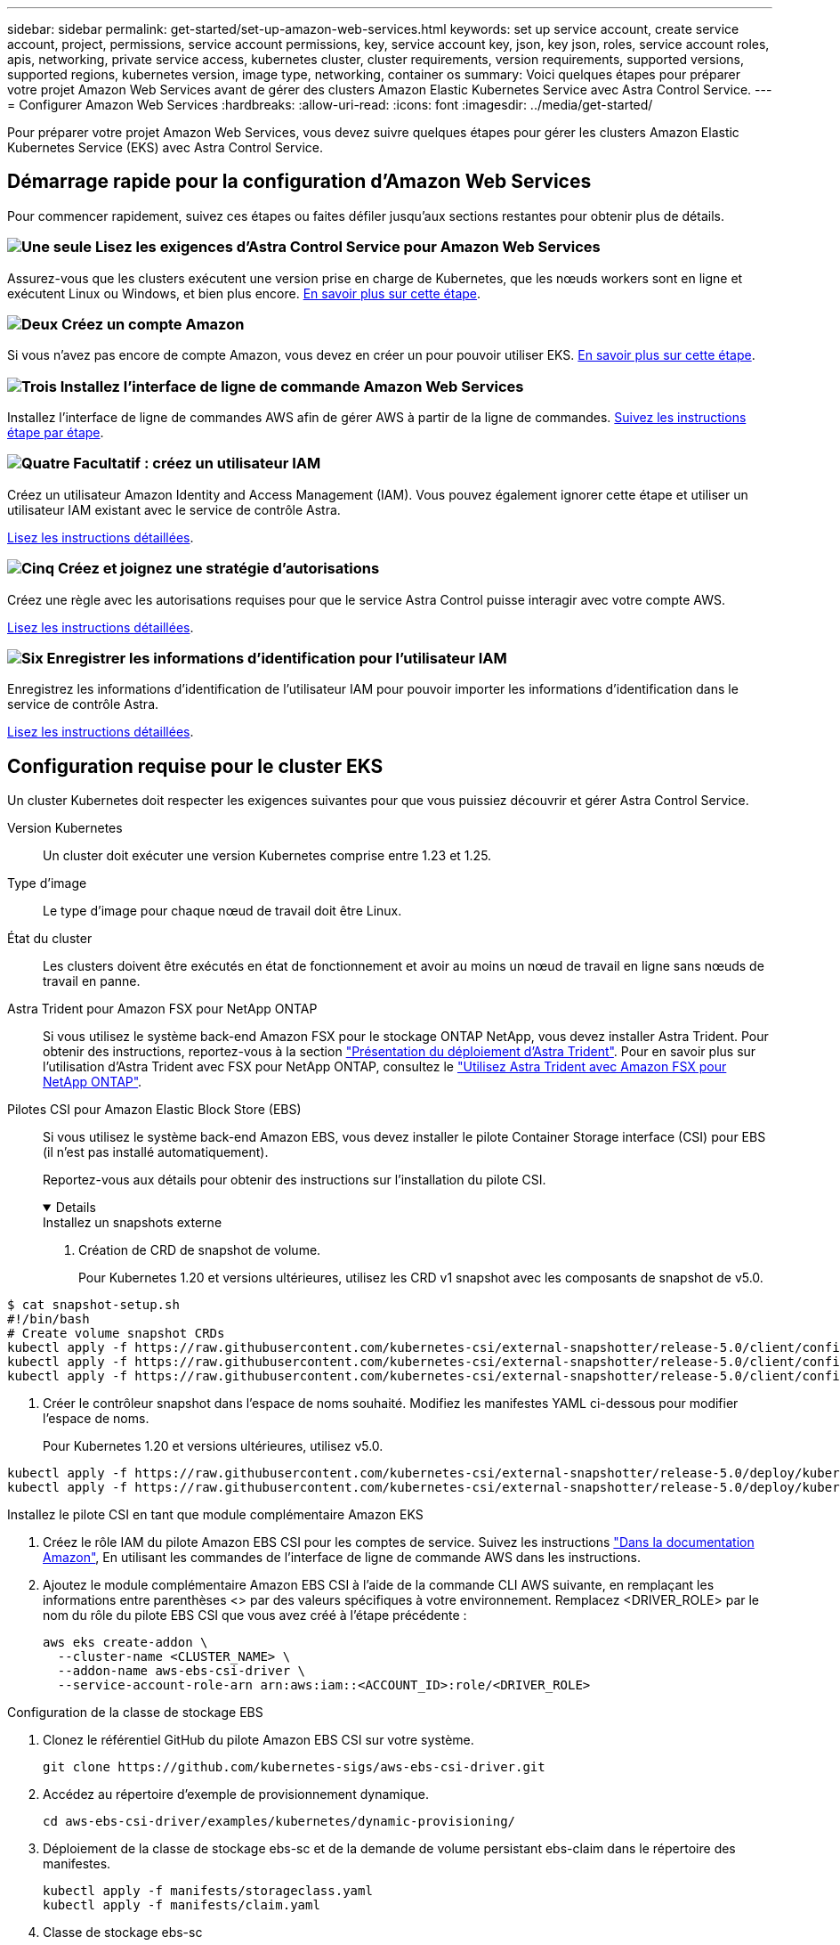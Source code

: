 ---
sidebar: sidebar 
permalink: get-started/set-up-amazon-web-services.html 
keywords: set up service account, create service account, project, permissions, service account permissions, key, service account key, json, key json, roles, service account roles, apis, networking, private service access, kubernetes cluster, cluster requirements, version requirements, supported versions, supported regions, kubernetes version, image type, networking, container os 
summary: Voici quelques étapes pour préparer votre projet Amazon Web Services avant de gérer des clusters Amazon Elastic Kubernetes Service avec Astra Control Service. 
---
= Configurer Amazon Web Services
:hardbreaks:
:allow-uri-read: 
:icons: font
:imagesdir: ../media/get-started/


[role="lead"]
Pour préparer votre projet Amazon Web Services, vous devez suivre quelques étapes pour gérer les clusters Amazon Elastic Kubernetes Service (EKS) avec Astra Control Service.



== Démarrage rapide pour la configuration d'Amazon Web Services

Pour commencer rapidement, suivez ces étapes ou faites défiler jusqu'aux sections restantes pour obtenir plus de détails.



=== image:https://raw.githubusercontent.com/NetAppDocs/common/main/media/number-1.png["Une seule"] Lisez les exigences d'Astra Control Service pour Amazon Web Services

[role="quick-margin-para"]
Assurez-vous que les clusters exécutent une version prise en charge de Kubernetes, que les nœuds workers sont en ligne et exécutent Linux ou Windows, et bien plus encore. <<Configuration requise pour le cluster EKS,En savoir plus sur cette étape>>.



=== image:https://raw.githubusercontent.com/NetAppDocs/common/main/media/number-2.png["Deux"] Créez un compte Amazon

[role="quick-margin-para"]
Si vous n'avez pas encore de compte Amazon, vous devez en créer un pour pouvoir utiliser EKS. <<Créez un compte Amazon,En savoir plus sur cette étape>>.



=== image:https://raw.githubusercontent.com/NetAppDocs/common/main/media/number-3.png["Trois"] Installez l'interface de ligne de commande Amazon Web Services

[role="quick-margin-para"]
Installez l'interface de ligne de commandes AWS afin de gérer AWS à partir de la ligne de commandes. <<Installez l'interface de ligne de commande Amazon Web Services,Suivez les instructions étape par étape>>.



=== image:https://raw.githubusercontent.com/NetAppDocs/common/main/media/number-4.png["Quatre"] Facultatif : créez un utilisateur IAM

[role="quick-margin-para"]
Créez un utilisateur Amazon Identity and Access Management (IAM). Vous pouvez également ignorer cette étape et utiliser un utilisateur IAM existant avec le service de contrôle Astra.

[role="quick-margin-para"]
<<Facultatif : créez un utilisateur IAM,Lisez les instructions détaillées>>.



=== image:https://raw.githubusercontent.com/NetAppDocs/common/main/media/number-5.png["Cinq"] Créez et joignez une stratégie d'autorisations

[role="quick-margin-para"]
Créez une règle avec les autorisations requises pour que le service Astra Control puisse interagir avec votre compte AWS.

[role="quick-margin-para"]
<<Créez et joignez une stratégie d'autorisations,Lisez les instructions détaillées>>.



=== image:https://raw.githubusercontent.com/NetAppDocs/common/main/media/number-6.png["Six"] Enregistrer les informations d'identification pour l'utilisateur IAM

[role="quick-margin-para"]
Enregistrez les informations d'identification de l'utilisateur IAM pour pouvoir importer les informations d'identification dans le service de contrôle Astra.

[role="quick-margin-para"]
<<Enregistrer les informations d'identification pour l'utilisateur IAM,Lisez les instructions détaillées>>.



== Configuration requise pour le cluster EKS

Un cluster Kubernetes doit respecter les exigences suivantes pour que vous puissiez découvrir et gérer Astra Control Service.

Version Kubernetes:: Un cluster doit exécuter une version Kubernetes comprise entre 1.23 et 1.25.
Type d'image:: Le type d'image pour chaque nœud de travail doit être Linux.
État du cluster:: Les clusters doivent être exécutés en état de fonctionnement et avoir au moins un nœud de travail en ligne sans nœuds de travail en panne.


Astra Trident pour Amazon FSX pour NetApp ONTAP:: Si vous utilisez le système back-end Amazon FSX pour le stockage ONTAP NetApp, vous devez installer Astra Trident. Pour obtenir des instructions, reportez-vous à la section https://docs.netapp.com/us-en/trident/trident-get-started/kubernetes-deploy.html["Présentation du déploiement d'Astra Trident"^]. Pour en savoir plus sur l'utilisation d'Astra Trident avec FSX pour NetApp ONTAP, consultez le https://docs.netapp.com/us-en/trident/trident-use/trident-fsx.html["Utilisez Astra Trident avec Amazon FSX pour NetApp ONTAP"^].
Pilotes CSI pour Amazon Elastic Block Store (EBS):: Si vous utilisez le système back-end Amazon EBS, vous devez installer le pilote Container Storage interface (CSI) pour EBS (il n'est pas installé automatiquement).
+
--
Reportez-vous aux détails pour obtenir des instructions sur l'installation du pilote CSI.

[%collapsible%open]
====
.Installez un snapshots externe
. Création de CRD de snapshot de volume.
+
Pour Kubernetes 1.20 et versions ultérieures, utilisez les CRD v1 snapshot avec les composants de snapshot de v5.0.

+
[role="tabbed-block"]
=====
.composants de v5.0
--
[source, yaml]
----
$ cat snapshot-setup.sh
#!/bin/bash
# Create volume snapshot CRDs
kubectl apply -f https://raw.githubusercontent.com/kubernetes-csi/external-snapshotter/release-5.0/client/config/crd/snapshot.storage.k8s.io_volumesnapshotclasses.yaml
kubectl apply -f https://raw.githubusercontent.com/kubernetes-csi/external-snapshotter/release-5.0/client/config/crd/snapshot.storage.k8s.io_volumesnapshotcontents.yaml
kubectl apply -f https://raw.githubusercontent.com/kubernetes-csi/external-snapshotter/release-5.0/client/config/crd/snapshot.storage.k8s.io_volumesnapshots.yaml
----
--
=====
. Créer le contrôleur snapshot dans l'espace de noms souhaité. Modifiez les manifestes YAML ci-dessous pour modifier l'espace de noms.
+
Pour Kubernetes 1.20 et versions ultérieures, utilisez v5.0.

+
[role="tabbed-block"]
=====
.contrôleur v5.0
--
[source, yaml]
----
kubectl apply -f https://raw.githubusercontent.com/kubernetes-csi/external-snapshotter/release-5.0/deploy/kubernetes/snapshot-controller/rbac-snapshot-controller.yaml
kubectl apply -f https://raw.githubusercontent.com/kubernetes-csi/external-snapshotter/release-5.0/deploy/kubernetes/snapshot-controller/setup-snapshot-controller.yaml
----
--
=====


.Installez le pilote CSI en tant que module complémentaire Amazon EKS
. Créez le rôle IAM du pilote Amazon EBS CSI pour les comptes de service. Suivez les instructions https://docs.aws.amazon.com/eks/latest/userguide/csi-iam-role.html["Dans la documentation Amazon"^], En utilisant les commandes de l'interface de ligne de commande AWS dans les instructions.
. Ajoutez le module complémentaire Amazon EBS CSI à l'aide de la commande CLI AWS suivante, en remplaçant les informations entre parenthèses <> par des valeurs spécifiques à votre environnement. Remplacez <DRIVER_ROLE> par le nom du rôle du pilote EBS CSI que vous avez créé à l'étape précédente :
+
[source, console]
----
aws eks create-addon \
  --cluster-name <CLUSTER_NAME> \
  --addon-name aws-ebs-csi-driver \
  --service-account-role-arn arn:aws:iam::<ACCOUNT_ID>:role/<DRIVER_ROLE>
----


.Configuration de la classe de stockage EBS
. Clonez le référentiel GitHub du pilote Amazon EBS CSI sur votre système.
+
[source, console]
----
git clone https://github.com/kubernetes-sigs/aws-ebs-csi-driver.git
----
. Accédez au répertoire d'exemple de provisionnement dynamique.
+
[source, console]
----
cd aws-ebs-csi-driver/examples/kubernetes/dynamic-provisioning/
----
. Déploiement de la classe de stockage ebs-sc et de la demande de volume persistant ebs-claim dans le répertoire des manifestes.
+
[source, console]
----
kubectl apply -f manifests/storageclass.yaml
kubectl apply -f manifests/claim.yaml
----
. Classe de stockage ebs-sc
+
[source, console]
----
kubectl describe storageclass ebs-sc
----
+
Vous devez voir le résultat décrivant les attributs de classe de stockage.



====
--




== Créez un compte Amazon

Si vous n'avez pas encore de compte Amazon, vous devez en créer un pour activer la facturation pour Amazon EKS.

.Étapes
. Accédez au https://www.amazon.com["Page d'accueil Amazon"^] , Sélectionnez *connexion* en haut à droite, puis *commencer ici*.
. Suivez les invites pour créer un compte.




== Installez l'interface de ligne de commande Amazon Web Services

Installez l'interface de ligne de commandes AWS afin de gérer les ressources AWS à partir de la ligne de commandes.

.Étape
. Accédez à https://docs.aws.amazon.com/cli/latest/userguide/cli-chap-getting-started.html["Mise en route de l'interface de ligne de commandes AWS"^] Et suivez les instructions pour installer l'interface de ligne de commande.




== Facultatif : créez un utilisateur IAM

Créez un utilisateur IAM afin d'utiliser et de gérer tous les services et ressources AWS avec une sécurité renforcée. Vous pouvez également ignorer cette étape et utiliser un utilisateur IAM existant avec le service de contrôle Astra.

.Étape
. Accédez à https://docs.aws.amazon.com/IAM/latest/UserGuide/id_users_create.html#id_users_create_cliwpsapi["Création d'utilisateurs IAM"^] Et suivez les instructions pour créer un utilisateur IAM.




== Créez et joignez une stratégie d'autorisations

Créez une règle avec les autorisations requises pour que le service Astra Control puisse interagir avec votre compte AWS.

.Étapes
. Créez un nouveau fichier appelé `policy.json`.
. Copiez le contenu JSON suivant dans le fichier :
+
[source, JSON]
----
{
    "Version": "2012-10-17",
    "Statement": [
        {
            "Sid": "VisualEditor0",
            "Effect": "Allow",
            "Action": [
                "cloudwatch:GetMetricData",
                "fsx:DescribeVolumes",
                "ec2:DescribeRegions",
                "s3:CreateBucket",
                "s3:ListBucket",
                "s3:PutObject",
                "s3:GetObject",
                "iam:SimulatePrincipalPolicy",
                "s3:ListAllMyBuckets",
                "eks:DescribeCluster",
                "eks:ListNodegroups",
                "eks:DescribeNodegroup",
                "eks:ListClusters",
                "iam:GetUser",
                "s3:DeleteObject",
                "s3:DeleteBucket",
                "autoscaling:DescribeAutoScalingGroups"
            ],
            "Resource": "*"
        }
    ]
}
----
. Création de la règle :
+
[source, console]
----
POLICY_ARN=$(aws iam create-policy  --policy-name <policy-name> --policy-document file://policy.json  --query='Policy.Arn' --output=text)
----
. Associez la stratégie à l'utilisateur IAM. Remplacement `<IAM-USER-NAME>` Avec le nom d'utilisateur de l'utilisateur IAM que vous avez créé ou un utilisateur IAM existant :
+
[source, console]
----
aws iam attach-user-policy --user-name <IAM-USER-NAME> --policy-arn=$POLICY_ARN
----




== Enregistrer les informations d'identification pour l'utilisateur IAM

Enregistrez les informations d'identification de l'utilisateur IAM afin de sensibiliser l'utilisateur au service de contrôle Astra.

.Étapes
. Téléchargez les informations d'identification. Remplacement `<IAM-USER-NAME>` Avec le nom d'utilisateur de l'utilisateur IAM que vous souhaitez utiliser :
+
[source, console]
----
aws iam create-access-key --user-name <IAM-USER-NAME> --output json > credential.json
----


.Résultat
Le `credential.json` Le fichier est créé et vous pouvez importer les informations d'identification dans le service de contrôle Astra.
